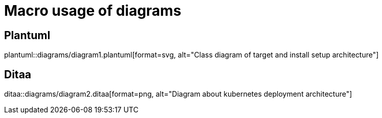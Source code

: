 = Macro usage of diagrams

== Plantuml 
plantuml::diagrams/diagram1.plantuml[format=svg, alt="Class diagram of target and install setup architecture"] 

== Ditaa
ditaa::diagrams/diagram2.ditaa[format=png, alt="Diagram about kubernetes deployment architecture"] 